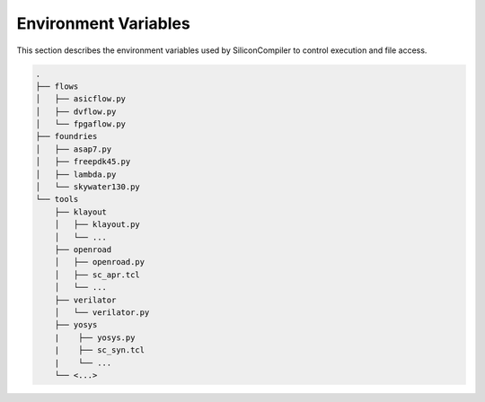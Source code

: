 Environment Variables
========================

This section describes the environment variables used by SiliconCompiler to control
execution and file access.

.. option:: SCPATH

   Specifies path(s) to a user specified directory to be added to the SC search
   path for loading named targets by the target() method. The path(s) provided
   must point to the root of a a directory structure that mimics the built-in SC
   setup structure shown below.

.. code-block:: text

   .
   ├── flows
   │   ├── asicflow.py
   │   ├── dvflow.py
   │   └── fpgaflow.py
   ├── foundries
   │   ├── asap7.py
   │   ├── freepdk45.py
   │   ├── lambda.py
   │   └── skywater130.py
   └── tools
       ├── klayout
       │   ├── klayout.py
       │   └── ...
       ├── openroad
       │   ├── openroad.py
       │   ├── sc_apr.tcl
       │   └── ...
       ├── verilator
       │   └── verilator.py
       ├── yosys
       |    ├── yosys.py
       |    ├── sc_syn.tcl
       |    └── ...
       └── <...>
